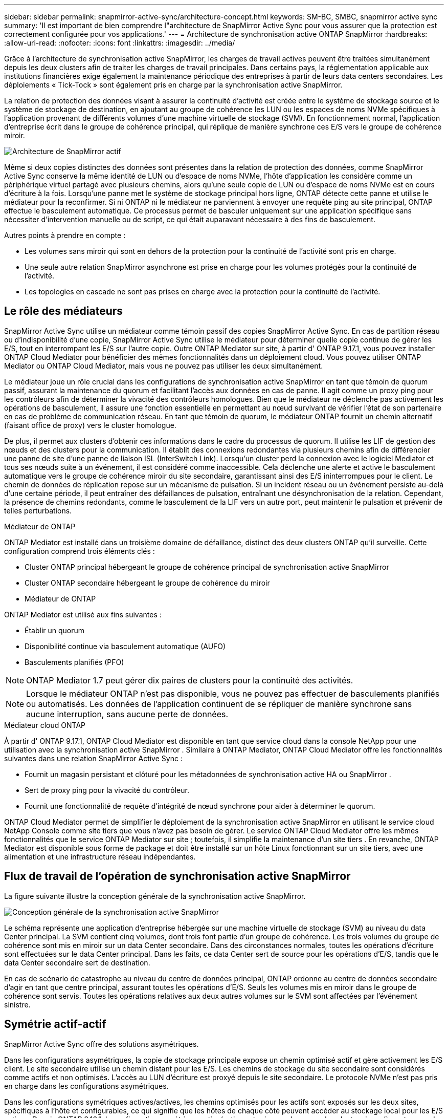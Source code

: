 ---
sidebar: sidebar 
permalink: snapmirror-active-sync/architecture-concept.html 
keywords: SM-BC, SMBC, snapmirror active sync 
summary: 'Il est important de bien comprendre l"architecture de SnapMirror Active Sync pour vous assurer que la protection est correctement configurée pour vos applications.' 
---
= Architecture de synchronisation active ONTAP SnapMirror
:hardbreaks:
:allow-uri-read: 
:nofooter: 
:icons: font
:linkattrs: 
:imagesdir: ../media/


[role="lead"]
Grâce à l'architecture de synchronisation active SnapMirror, les charges de travail actives peuvent être traitées simultanément depuis les deux clusters afin de traiter les charges de travail principales. Dans certains pays, la réglementation applicable aux institutions financières exige également la maintenance périodique des entreprises à partir de leurs data centers secondaires. Les déploiements « Tick-Tock » sont également pris en charge par la synchronisation active SnapMirror.

La relation de protection des données visant à assurer la continuité d'activité est créée entre le système de stockage source et le système de stockage de destination, en ajoutant au groupe de cohérence les LUN ou les espaces de noms NVMe spécifiques à l'application provenant de différents volumes d'une machine virtuelle de stockage (SVM). En fonctionnement normal, l'application d'entreprise écrit dans le groupe de cohérence principal, qui réplique de manière synchrone ces E/S vers le groupe de cohérence miroir.

image:snapmirror-active-sync-architecture.png["Architecture de SnapMirror actif"]

Même si deux copies distinctes des données sont présentes dans la relation de protection des données, comme SnapMirror Active Sync conserve la même identité de LUN ou d'espace de noms NVMe, l'hôte d'application les considère comme un périphérique virtuel partagé avec plusieurs chemins, alors qu'une seule copie de LUN ou d'espace de noms NVMe est en cours d'écriture à la fois. Lorsqu'une panne met le système de stockage principal hors ligne, ONTAP détecte cette panne et utilise le médiateur pour la reconfirmer. Si ni ONTAP ni le médiateur ne parviennent à envoyer une requête ping au site principal, ONTAP effectue le basculement automatique. Ce processus permet de basculer uniquement sur une application spécifique sans nécessiter d'intervention manuelle ou de script, ce qui était auparavant nécessaire à des fins de basculement.

Autres points à prendre en compte :

* Les volumes sans miroir qui sont en dehors de la protection pour la continuité de l'activité sont pris en charge.
* Une seule autre relation SnapMirror asynchrone est prise en charge pour les volumes protégés pour la continuité de l'activité.
* Les topologies en cascade ne sont pas prises en charge avec la protection pour la continuité de l'activité.




== Le rôle des médiateurs

SnapMirror Active Sync utilise un médiateur comme témoin passif des copies SnapMirror Active Sync. En cas de partition réseau ou d'indisponibilité d'une copie, SnapMirror Active Sync utilise le médiateur pour déterminer quelle copie continue de gérer les E/S, tout en interrompant les E/S sur l'autre copie. Outre ONTAP Mediator sur site, à partir d' ONTAP 9.17.1, vous pouvez installer ONTAP Cloud Mediator pour bénéficier des mêmes fonctionnalités dans un déploiement cloud. Vous pouvez utiliser ONTAP Mediator ou ONTAP Cloud Mediator, mais vous ne pouvez pas utiliser les deux simultanément.

Le médiateur joue un rôle crucial dans les configurations de synchronisation active SnapMirror en tant que témoin de quorum passif, assurant la maintenance du quorum et facilitant l'accès aux données en cas de panne. Il agit comme un proxy ping pour les contrôleurs afin de déterminer la vivacité des contrôleurs homologues. Bien que le médiateur ne déclenche pas activement les opérations de basculement, il assure une fonction essentielle en permettant au nœud survivant de vérifier l'état de son partenaire en cas de problème de communication réseau. En tant que témoin de quorum, le médiateur ONTAP fournit un chemin alternatif (faisant office de proxy) vers le cluster homologue.

De plus, il permet aux clusters d'obtenir ces informations dans le cadre du processus de quorum. Il utilise les LIF de gestion des nœuds et des clusters pour la communication. Il établit des connexions redondantes via plusieurs chemins afin de différencier une panne de site d'une panne de liaison ISL (InterSwitch Link). Lorsqu'un cluster perd la connexion avec le logiciel Mediator et tous ses nœuds suite à un événement, il est considéré comme inaccessible. Cela déclenche une alerte et active le basculement automatique vers le groupe de cohérence miroir du site secondaire, garantissant ainsi des E/S ininterrompues pour le client. Le chemin de données de réplication repose sur un mécanisme de pulsation. Si un incident réseau ou un événement persiste au-delà d'une certaine période, il peut entraîner des défaillances de pulsation, entraînant une désynchronisation de la relation. Cependant, la présence de chemins redondants, comme le basculement de la LIF vers un autre port, peut maintenir le pulsation et prévenir de telles perturbations.

.Médiateur de ONTAP
ONTAP Mediator est installé dans un troisième domaine de défaillance, distinct des deux clusters ONTAP qu'il surveille. Cette configuration comprend trois éléments clés :

* Cluster ONTAP principal hébergeant le groupe de cohérence principal de synchronisation active SnapMirror
* Cluster ONTAP secondaire hébergeant le groupe de cohérence du miroir
* Médiateur de ONTAP


ONTAP Mediator est utilisé aux fins suivantes :

* Établir un quorum
* Disponibilité continue via basculement automatique (AUFO)
* Basculements planifiés (PFO)



NOTE: ONTAP Mediator 1.7 peut gérer dix paires de clusters pour la continuité des activités.


NOTE: Lorsque le médiateur ONTAP n'est pas disponible, vous ne pouvez pas effectuer de basculements planifiés ou automatisés.  Les données de l'application continuent de se répliquer de manière synchrone sans aucune interruption, sans aucune perte de données.

.Médiateur cloud ONTAP
À partir d' ONTAP 9.17.1, ONTAP Cloud Mediator est disponible en tant que service cloud dans la console NetApp pour une utilisation avec la synchronisation active SnapMirror . Similaire à ONTAP Mediator, ONTAP Cloud Mediator offre les fonctionnalités suivantes dans une relation SnapMirror Active Sync :

* Fournit un magasin persistant et clôturé pour les métadonnées de synchronisation active HA ou SnapMirror .
* Sert de proxy ping pour la vivacité du contrôleur.
* Fournit une fonctionnalité de requête d'intégrité de nœud synchrone pour aider à déterminer le quorum.


ONTAP Cloud Mediator permet de simplifier le déploiement de la synchronisation active SnapMirror en utilisant le service cloud NetApp Console comme site tiers que vous n'avez pas besoin de gérer. Le service ONTAP Cloud Mediator offre les mêmes fonctionnalités que le service ONTAP Mediator sur site ; toutefois, il simplifie la maintenance d'un site tiers . En revanche, ONTAP Mediator est disponible sous forme de package et doit être installé sur un hôte Linux fonctionnant sur un site tiers, avec une alimentation et une infrastructure réseau indépendantes.



== Flux de travail de l'opération de synchronisation active SnapMirror

La figure suivante illustre la conception générale de la synchronisation active SnapMirror.

image:workflow_san_snapmirror_business_continuity.png["Conception générale de la synchronisation active SnapMirror"]

Le schéma représente une application d'entreprise hébergée sur une machine virtuelle de stockage (SVM) au niveau du data Center principal. La SVM contient cinq volumes, dont trois font partie d'un groupe de cohérence. Les trois volumes du groupe de cohérence sont mis en miroir sur un data Center secondaire. Dans des circonstances normales, toutes les opérations d'écriture sont effectuées sur le data Center principal. Dans les faits, ce data Center sert de source pour les opérations d'E/S, tandis que le data Center secondaire sert de destination.

En cas de scénario de catastrophe au niveau du centre de données principal, ONTAP ordonne au centre de données secondaire d'agir en tant que centre principal, assurant toutes les opérations d'E/S.  Seuls les volumes mis en miroir dans le groupe de cohérence sont servis.  Toutes les opérations relatives aux deux autres volumes sur le SVM sont affectées par l’événement sinistre.



== Symétrie actif-actif

SnapMirror Active Sync offre des solutions asymétriques.

Dans les configurations asymétriques, la copie de stockage principale expose un chemin optimisé actif et gère activement les E/S client. Le site secondaire utilise un chemin distant pour les E/S. Les chemins de stockage du site secondaire sont considérés comme actifs et non optimisés. L'accès au LUN d'écriture est proxyé depuis le site secondaire. Le protocole NVMe n'est pas pris en charge dans les configurations asymétriques.

Dans les configurations symétriques actives/actives, les chemins optimisés pour les actifs sont exposés sur les deux sites, spécifiques à l'hôte et configurables, ce qui signifie que les hôtes de chaque côté peuvent accéder au stockage local pour les E/S actives. Depuis ONTAP 9.16.1, la configuration symétrique active/active est prise en charge sur les clusters jusqu'à quatre nœuds. Depuis ONTAP 9.17.1, les configurations symétriques actives/actives prennent en charge le protocole NVMe sur les clusters à deux nœuds.

image:snapmirror-active-sync-symmetric.png["Configuration active symétrique"]

Le mode actif-actif symétrique est destiné aux applications en cluster, notamment VMware Metro Storage Cluster, Oracle RAC et Windows Failover Clustering avec SQL.
